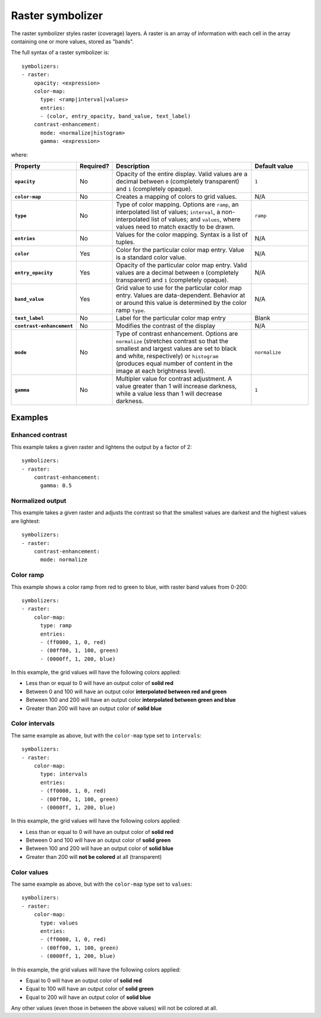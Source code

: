 .. _cartography.ysld.reference.symbolizers.raster:

Raster symbolizer
=================

The raster symbolizer styles raster (coverage) layers. A raster is an array of information with each cell in the array containing one or more values, stored as "bands".

The full syntax of a raster symbolizer is::

  symbolizers:
  - raster:
      opacity: <expression>
      color-map:
        type: <ramp|interval|values>
        entries:
        - (color, entry_opacity, band_value, text_label)
      contrast-enhancement: 
        mode: <normalize|histogram>
        gamma: <expression>

where:

.. list-table::
   :class: non-responsive
   :header-rows: 1
   :stub-columns: 1
   :widths: 20 10 50 20

   * - Property 
     - Required? 
     - Description
     - Default value
   * - ``opacity``
     - No
     - Opacity of the entire display. Valid values are a decimal between ``0`` (completely transparent) and ``1`` (completely opaque).
     - ``1``
   * - ``color-map``
     - No
     - Creates a mapping of colors to grid values.
     - N/A
   * - ``type``
     - No
     - Type of color mapping. Options are ``ramp``, an interpolated list of values; ``interval``, a non-interpolated list of values; and ``values``, where values need to match exactly to be drawn.
     - ``ramp``
   * - ``entries``
     - No
     - Values for the color mapping. Syntax is a list of tuples.
     - N/A
   * - ``color``
     - Yes
     - Color for the particular color map entry. Value is a standard color value.
     - N/A
   * - ``entry_opacity``
     - Yes
     - Opacity of the particular color map entry. Valid values are a decimal between ``0`` (completely transparent) and ``1`` (completely opaque).
     - N/A
   * - ``band_value``
     - Yes
     - Grid value to use for the particular color map entry. Values are data-dependent. Behavior at or around this value is determined by the color ramp ``type``.
     - N/A
   * - ``text_label``
     - No
     - Label for the particular color map entry
     - Blank
   * - ``contrast-enhancement``
     - No
     - Modifies the contrast of the display
     - N/A
   * - ``mode``
     - No
     - Type of contrast enhancement. Options are ``normalize`` (stretches contrast so that the smallest and largest values are set to black and white, respectively) or ``histogram`` (produces equal number of content in the image at each brightness level).
     - ``normalize``
   * - ``gamma``
     - No
     - Multipler value for contrast adjustment. A value greater than 1 will increase darkness, while a value less than 1 will decrease darkness.
     - ``1``

Examples
--------

.. todo:: All examples need figures

Enhanced contrast
~~~~~~~~~~~~~~~~~

This example takes a given raster and lightens the output by a factor of 2::

  symbolizers:
  - raster:
      contrast-enhancement: 
        gamma: 0.5

Normalized output
~~~~~~~~~~~~~~~~~

This example takes a given raster and adjusts the contrast so that the smallest values are darkest and the highest values are lightest::

  symbolizers:
  - raster:
      contrast-enhancement: 
        mode: normalize

Color ramp
~~~~~~~~~~

This example shows a color ramp from red to green to blue, with raster band values from 0-200::

  symbolizers:
  - raster:
      color-map:
        type: ramp
        entries:
        - (ff0000, 1, 0, red)
        - (00ff00, 1, 100, green)
        - (0000ff, 1, 200, blue)

In this example, the grid values will have the following colors applied:

* Less than or equal to 0 will have an output color of **solid red**
* Between 0 and 100 will have an output color **interpolated between red and green**
* Between 100 and 200 will have an output color **interpolated between green and blue**
* Greater than 200 will have an output color of **solid blue** 

Color intervals
~~~~~~~~~~~~~~~

The same example as above, but with the ``color-map`` type set to ``intervals``::

  symbolizers:
  - raster:
      color-map:
        type: intervals
        entries:
        - (ff0000, 1, 0, red)
        - (00ff00, 1, 100, green)
        - (0000ff, 1, 200, blue)

In this example, the grid values will have the following colors applied:

* Less than or equal to 0 will have an output color of **solid red**
* Between 0 and 100 will have an output color of **solid green**
* Between 100 and 200 will have an output color of **solid blue**
* Greater than 200 will **not be colored** at all (transparent)

Color values
~~~~~~~~~~~~

The same example as above, but with the ``color-map`` type set to ``values``::

  symbolizers:
  - raster:
      color-map:
        type: values
        entries:
        - (ff0000, 1, 0, red)
        - (00ff00, 1, 100, green)
        - (0000ff, 1, 200, blue)

In this example, the grid values will have the following colors applied:

* Equal to 0 will have an output color of **solid red**
* Equal to 100 will have an output color of **solid green**
* Equal to 200 will have an output color of **solid blue**

Any other values (even those in between the above values) will not be colored at all.

